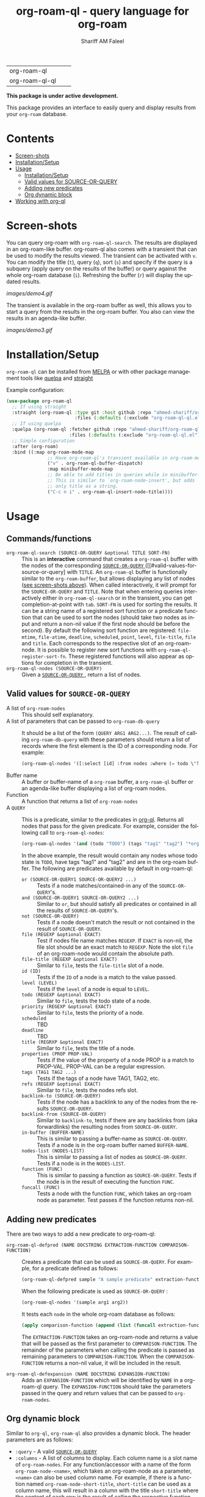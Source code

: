 #+author: Shariff AM Faleel
#+language: en
#+HTML: <table> <tr> <td> org-roam-ql </td> <td> <a href="https://melpa.org/#/org-roam-ql"><img src="https://melpa.org/packages/org-roam-ql-badge.svg"></a> </td> <td> <a href="https://stable.melpa.org/#/org-roam-ql"><img src="https://stable.melpa.org/packages/org-roam-ql-badge.svg"></a> </td> </tr> <tr> <td> org-roam-ql-ql </td> <td> <a href="https://melpa.org/#/org-roam-ql-ql"><img src="https://melpa.org/packages/org-roam-ql-ql-badge.svg"></a> </td> <td> <a href="https://stable.melpa.org/#/org-roam-ql-ql"><img src="https://stable.melpa.org/packages/org-roam-ql-ql-badge.svg"></a> </td> </tr> </table>

#+TITLE: org-roam-ql - query language for org-roam

*This package is under active development.*

This package provides an interface to easily query and display results from your ~org-roam~ database. 

* Contents
- [[#screen-shots][Screen-shots]]
- [[#installationSetup][Installation/Setup]]
- [[#usage][Usage]]
  - [[#installationsetup][Installation/Setup]]
  - [[#valid-values-for-source-or-query][Valid values for SOURCE-OR-QUERY]]
  - [[#adding-new-predicates][Adding new predicates]]
  - [[#org-dynamic-block][Org dynamic block]]
- [[#working-with-org-ql][Working with org-ql]]

* Screen-shots

You can query org-roam with ~org-roam-ql-search~. The results are displayed in an org-roam-like buffer. org-roam-ql also comes with a transient that can be used to modify the results viewed. The transient can be activated with ~v~. You can modify the title (~t~), query (~q~), sort (~s~) and specify if the query is a subquery (apply query on the results of the buffer) or query against the whole org-roam database (~i~). Refreshing the buffer (~r~) will display the updated results.

[[images/demo4.gif]]

The transient is available in the org-roam buffer as well, this allows you to start a query from the results in the org-roam buffer. You also can view the results in an agenda-like buffer.

[[images/demo3.gif]]

* Installation/Setup
~org-roam-ql~ can be installed from [[https://melpa.org/#/org-roam-ql][MELPA]] or with other package management tools like [[https://framagit.org/steckerhalter/quelpa][quelpa]] and [[https://github.com/radian-software/straight.el][straight]]

Example configuration:
#+begin_src emacs-lisp
  (use-package org-roam-ql
    ;; If using straight
    :straight (org-roam-ql :type git :host github :repo "ahmed-shariff/org-roam-ql"
                           :files (:defaults (:exclude "org-roam-ql-ql.el")))
    ;; If using quelpa
    :quelpa (org-roam-ql :fetcher github :repo "ahmed-shariff/org-roam-ql"
                         :files (:defaults (:exclude "org-roam-ql-ql.el")))
    ;; Simple configuration
    :after (org-roam)
    :bind ((:map org-roam-mode-map
                 ;; Have org-roam-ql's transient available in org-roam-mode buffers
                 ("v" . org-roam-ql-buffer-dispatch)
                 :map minibuffer-mode-map
                 ;; Be able to add titles in queries while in minibuffer.
                 ;; This is similar to `org-roam-node-insert', but adds
                 ;; only title as a string.
                 ("C-c n i" . org-roam-ql-insert-node-title))))
#+end_src

* Usage
** Commands/functions
- =org-roam-ql-search (SOURCE-OR-QUERY &optional TITLE SORT-FN)= :: This is an *interactive* command that creates a ~org-roam-ql~ buffer with the nodes of the corresponding [[#valid-values-for-source-or-query][ ~SOURCE-OR-QUERY~ ]] ([[#valid-values-for-source-or-query] with ~TITLE~. An ~org-roam-ql~ buffer is functionally similar to the ~org-roam-buffer~, but allows displaying any list of nodes ([[#screen-shots][see screen-shots above]]). When called interactively, it will prompt for the ~SOURCE-OR-QUERY~ and ~TITLE~. Note that when entering queries interactively either in ~org-roam-ql-search~ or in the transient, you can get completion-at-point with ~tab~. ~SORT-FN~ is used for sorting the results. It can be a string name of a registered sort function or a predicate function that can be used to sort the nodes (should take two nodes as input and return a non-nil value if the first node should be before the second). By default the following sort function are registered:  ~file-mtime~, ~file-atime~, ~deadline~, ~scheduled~, ~point~, ~level~, ~file-title~, ~file~ and ~title~. Each corresponds to the respective slot of an org-roam-node. It is possible to register new sort functions with ~org-roam-ql-register-sort-fn~. These registered functions will also appear as options for completion in the transient.
- =org-roam-ql-nodes (SOURCE-OR-QUERY)= :: Given a [[#valid-values-for-source-or-query][ ~SOURCE-OR-QUERY~ ]] , return a list of nodes.

** Valid values for ~SOURCE-OR-QUERY~
- A list of ~org-roam-nodes~ :: This should self explanatory.
- A list of parameters that can be passed to ~org-roam-db-query~ :: It should be a list of the form ~(QUERY ARG1 ARG2...)~. The result of calling ~org-roam-db-query~ with these parameters should return a list of records where the first element is the ID of a corresponding node. For example:
  #+begin_src emacs-lisp
  (org-roam-ql-nodes '([:select [id] :from nodes :where (= todo \"TODO\")]))
  #+end_src
- Buffer name :: A buffer or buffer-name of a ~org-roam~ buffer, a ~org-roam-ql~ buffer or an agenda-like buffer displaying a list of org-roam nodes.
- Function :: A function that returns a list of ~org-roam-nodes~
- A ~QUERY~ :: This is a predicate, similar to the predicates in [[https://github.com/alphapapa/org-ql][org-ql]]. Returns all nodes that pass for the given predicate. For example, consider the following call to ~org-roam-ql-nodes~:
    #+begin_src emacs-lisp
    (org-roam-ql-nodes '(and (todo "TODO") (tags "tag1" "tag2") "*org-roam*"))
    #+end_src
    In the above example, the result would contain any nodes whose todo state is =TODO=, have tags "tag1" and "tag2" and are in the org-roam buffer.
    The following are predicates available by default in org-roam-ql:
   - =or (SOURCE-OR-QUERY1 SOURCE-OR-QUERY2 ...)= :: Tests if a node matches/contained-in any of the ~SOURCE-OR-QUERY~'s. 
   - =and (SOURCE-OR-QUERY1 SOURCE-OR-QUERY2 ...)= :: Similar to ~or~, but should satisfy all predicates or contained in all the results of ~SOURCE-OR-QUERY~'s.
   - =not (SOURCE-OR-QUERY)= :: Tests if a node doesn't match the result or not contained in the result of ~SOURCE-OR-QUERY~.
   - =file (REGEXP &optional EXACT)= :: Test if nodes file name matches ~REGEXP~. If ~EXACT~ is non-nil, the file slot should be an exact match to ~REGEXP~. Note the slot ~file~ of an org-roam-node would contain the absolute path.
   - =file-title (REGEXP &optional EXACT)= :: Similar to ~file~, tests the ~file-title~ slot of a node.
   - =id (ID)= :: Tests if the ~ID~ of a node is a match to the value passed.
   - =level (LEVEL)= :: Tests if the ~level~ of a node is equal to ~LEVEL~.
   - =todo (REGEXP &optional EXACT)= :: Similar to ~file~, tests the todo state of a node.
   - =priority (REGEXP &optional EXACT)= :: Similar to ~file~, tests the priority of a node.
   - =scheduled= :: TBD
   - =deadline= :: TBD
   - =title (REGRXP &optional EXACT)= :: Similar to ~file~, tests the title of a node.
   - =properties (PROP PROP-VAL)= :: Tests if the value of the property of a node PROP is a match to PROP-VAL. PROP-VAL can be a regular expression.
   - =tags (TAG1 TAG2 ...)= :: Tests if the tags of a node have TAG1, TAG2, etc.
   - =refs (REGEXP &optional EXACT)= :: Similar to ~file~, tests the nodes refs slot.
   - =backlink-to (SOURCE-OR-QUERY)= :: Tests if the node has a backlink to any of the nodes from the results ~SOURCE-OR-QUERY~.
   - =backlink-from (SOURCE-OR-QUERY)= :: Similar to ~backlink-to~, tests if there are any backlinks from (aka forwardlinks) the resulting nodes from ~SOURCE-OR-QUERY~.
   - =in-buffer (BUFFER-NAME)= :: This is similar to passing a buffer-name as ~SOURCE-OR-QUERY~. Tests if a node is in the org-roam buffer named ~BUFFER-NAME~.
   - =nodes-list (NODES-LIST)= :: This is similar to passing a list of nodes as ~SOURCE-OR-QUERY~. Tests if a node is in the ~NODES-LIST~.
   - =function (FUNC)= :: This is similar to passing a function as ~SOURCE-OR-QUERY~. Tests if the node is in the result of executing the function ~FUNC~.
   - =funcall (FUNC)= :: Tests a node with the function ~FUNC~, which takes an org-roam node as parameter. Test passes if the function returns non-nil.

** Adding new predicates
There are two ways to add a new predicate to org-roam-ql: 
- =org-roam-ql-defpred (NAME DOCSTRING EXTRACTION-FUNCTION COMPARISON-FUNCTION)= :: Creates a predicate that can be used as ~SOURCE-OR-QUERY~. For example, for a predicate defined as follows:
  #+begin_src emacs-lisp
  (org-roam-ql-defpred sample "A sample predicate" extraction-function comparison-function)
  #+end_src

  When the following predicate is used as ~SOURCE-OR-QUERY~ :
  #+begin_src emacs-lisp
  (org-roam-ql-nodes '(sample arg1 arg2))
  #+end_src

  It tests each ~node~ in the whole org-roam database as follows:
  #+begin_src emacs-lisp
  (apply comparison-function (append (list (funcall extraction-function node)) arg1 arg2))
  #+end_src

  The ~EXTRACTION-FUNCTION~ takes an org-roam-node and returns a value that will be passed as the first parameter to ~COMPARISON-FUNCTION~. The remainder of the parameters when calling the predicate is passed as remaining parameters to ~COMPARISON-FUNCTION~. When the ~COMPARISON-FUNCTION~ returns a non-nil value, it will be included in the result.

- =org-roam-ql-defexpansion (NAME DOCSTRING EXPANSION-FUNCTION)= :: Adds an ~EXPANSION-FUNCTION~ which will be identified by ~NAME~ in a org-roam-ql query. The ~EXPANSION-FUNCTION~ should take the parameters passed in the query and return values that can be passed to ~org-roam-nodes~.

** Org dynamic block
Similar to ~org-ql~, ~org-roam-ql~ also provides a dynamic block. The header parameters are as follows:
- ~:query~ - A valid [[#valid-values-for-source-or-query][ ~SOURCE-OR-QUERY~ ]]
- ~:columns~ - A list of columns to display. Each column name is a slot name of ~org-roam-nodes~. For any function/accessor with a name of the form ~org-roam-node-<name>~, which takes an org-roam-node as a parameter, ~<name>~ can also be used column name. For example, if there is a function named ~org-roam-node-short-title~, ~short-title~ can be used as a column name, this will result in a column with the title ~short-title~ where the content of each row is the result of calling the respective function.
- ~:sort~ - Name of a registered sort functions. See [[#commandsfunctions][ ~org-roam-ql-search~ ]] for more info on the values for sort functions.
- ~:take~ (optional) - If a positive integer N, take the first N elements, if a negative -N, take the last N nodes.
- ~:no-link~ (optional) - If a non-nil value is set, the first column containing the links will be dropped.

If no-link is not provided as a parameter, the first column is a link to the node. Since it is an id link, it will be a backlink to the node.

Following is an example of a dynamic block and its result.

[[file:images/dynamic-block.jpg]]
* Working with org-ql
Optionally, ~org-roam-ql~ results can be visualized with [[https://github.com/alphapapa/org-ql][org-ql]], available through the extension ~org-roam-ql-ql~ (naming things is hard!!). This also can be installed from [[https://melpa.org/#/org-roam-ql-ql][MELPA]] or with other package management tools like [[https://framagit.org/steckerhalter/quelpa][quelpa]] and [[https://github.com/radian-software/straight.el][straight]].

#+begin_src emacs-lisp
  (use-package org-roam-ql-ql
    ;; If using straight
    :straight (org-roam-ql-ql :type git :host github :repo "ahmed-shariff/org-roam-ql"
                              :files (:defaults (:exclude "org-roam-ql.el")))
    ;; If using quelpa
    :quelpa (org-roam-ql-ql :fetcher github :repo "ahmed-shariff/org-roam-ql"
                            :files (:defaults (:exclude "org-roam-ql.el")))
    ;; Simple config
    :after (org-ql org-roam-ql)
    :config
    (org-roam-ql-ql-init))
#+end_src

Note that org-ql works only with org entries, i.e., `heading nodes`. Hence, if there are any file nodes in the result, they will not be displayed. To be clear about that, when org-roam-ql results are displayed in an org-ql-view buffer, a warning is added to the end mentioning how many file nodes were there in the result. If the extension is loaded, you may view the org-roam-ql results with ~Q~ from the org-roam-ql transient. An org-ql-view can be viewed in an org-roam-like buffer with ~R~ from the org-ql-view transient.

[[images/demo5.gif]]
